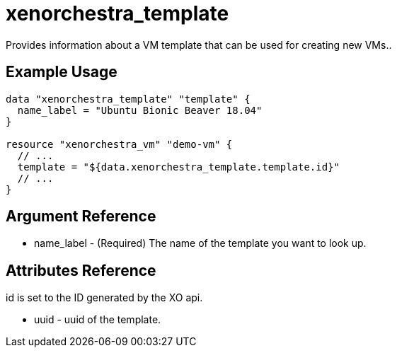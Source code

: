 = xenorchestra_template

Provides information about a VM template that can be used for creating new VMs..

== Example Usage

```hcl
data "xenorchestra_template" "template" {
  name_label = "Ubuntu Bionic Beaver 18.04"
}

resource "xenorchestra_vm" "demo-vm" {
  // ...
  template = "${data.xenorchestra_template.template.id}"
  // ...
}
```

== Argument Reference
** name_label - (Required) The name of the template you want to look up.

== Attributes Reference
id is set to the ID generated by the XO api.

** uuid - uuid of the template.
